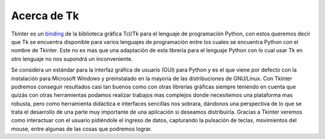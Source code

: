Acerca de Tk
============

Tkinter es un `binding <http://es.wikipedia.org/wiki/Binding>`_ de la biblioteca gráfica Tcl/Tk para el lenguaje de
programación Python, con estos queremos decir que Tk se encuentra disponible para varios lenguajes de programación
entre los cuales se encuentra Python con el nombre de Tkinter. Este no es mas que una adaptación de esta librería
para el lenguaje Python con lo cual usar Tk en otro lenguaje no nos supondrá un inconveniente.

Se considera un estándar para la interfaz gráfica de usuario (GUI) para Python y es el que viene por defecto con la
instalación para Microsoft Windows y preinstalado en la mayoría de las distribuciones de GNU/Linux. Con Tkinter podremos
conseguir resultados casi tan buenos como con otras librerías gráficas siempre teniendo en cuenta que quizás con otras
herramientas podamos realizar trabajos mas complejos donde necesitemos una plataforma mas robusta, pero como
herramienta didáctica e interfaces sencillas nos sobrara, dándonos una perspectiva de lo que se trata el desarrollo
de una parte muy importante de una aplicación si deseamos distribuirla. Gracias a Tkinter veremos como interactuar
con el usuario pidiéndole el ingreso de datos, capturando la pulsación de teclas, movimientos del mouse, entre algunas
de las cosas que podremos lograr.
